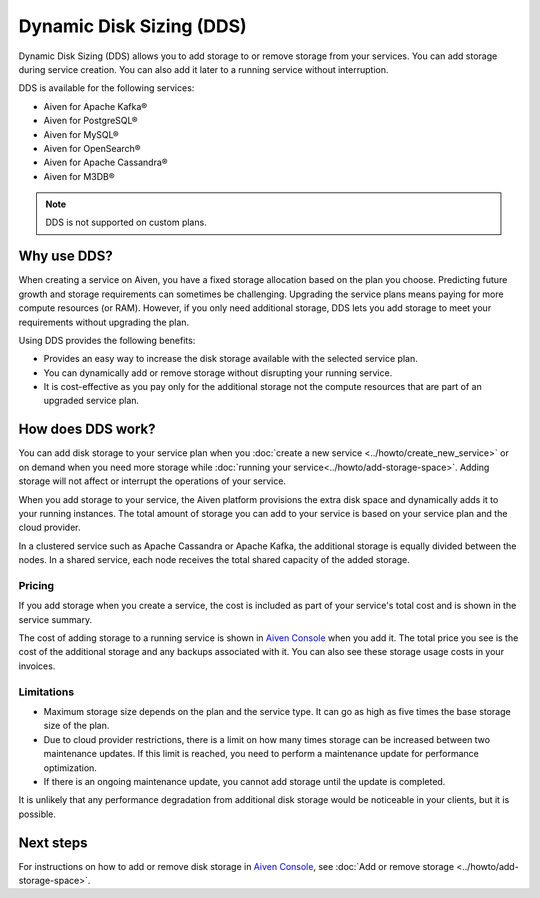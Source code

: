 Dynamic Disk Sizing (DDS)
=========================

Dynamic Disk Sizing (DDS) allows you to add storage to or remove storage from your services. You can add storage during service creation. You can also add it later to a running service without interruption. 

DDS is available for the following services:

- Aiven for Apache Kafka®
- Aiven for PostgreSQL®
- Aiven for MySQL®
- Aiven for OpenSearch®
- Aiven for Apache Cassandra®
- Aiven for M3DB®

.. note::

    DDS is not supported on custom plans.

Why use DDS?
-------------
When creating a service on Aiven, you have a fixed storage allocation based on the plan you choose. Predicting future growth and storage requirements can sometimes be challenging. Upgrading the service plans means paying for more compute resources (or RAM). However, if you only need additional storage, DDS lets you add storage to meet your requirements without upgrading the plan.

Using DDS provides the following benefits: 

- Provides an easy way to increase the disk storage available with the selected service plan.
- You can dynamically add or remove storage without disrupting your running service.
- It is cost-effective as you pay only for the additional storage not the compute resources that are part of an upgraded service plan. 

How does DDS work?
-------------------
You can add disk storage to your service plan when you :doc:`create a new service <../howto/create_new_service>` or on demand when you need more storage while :doc:`running your service<../howto/add-storage-space>`. Adding storage will not affect or interrupt the operations of your service. 

When you add storage to your service, the Aiven platform provisions the extra disk space and dynamically adds it to your running instances. The total amount of storage you can add to your service is based on your service plan and the cloud provider.

In a clustered service such as Apache Cassandra or Apache Kafka, the additional storage is equally divided between the nodes. In a shared service, each node receives the total shared capacity of the added storage. 

Pricing  
~~~~~~~~
If you add storage when you create a service, the cost is included as part of your service's total cost and is shown in the service summary. 

The cost of adding storage to a running service is shown in `Aiven Console <https://console.aiven.io/>`_ when you add it. The total price you see is the cost of the additional storage and any backups associated with it. You can also see these storage usage costs in your invoices.

Limitations
~~~~~~~~~~~

- Maximum storage size depends on the plan and the service type. It can go as high as five times the base storage size of the plan. 
- Due to cloud provider restrictions, there is a limit on how many times storage can be increased between two maintenance updates. If this limit is reached, you need to perform a maintenance update for performance optimization.
- If there is an ongoing maintenance update, you cannot add storage until the update is completed.

It is unlikely that any performance degradation from additional disk storage would be noticeable in your clients, but it is possible.

Next steps
----------
For instructions on how to add or remove disk storage in `Aiven Console <https://console.aiven.io/>`_, see :doc:`Add or remove storage <../howto/add-storage-space>`. 

